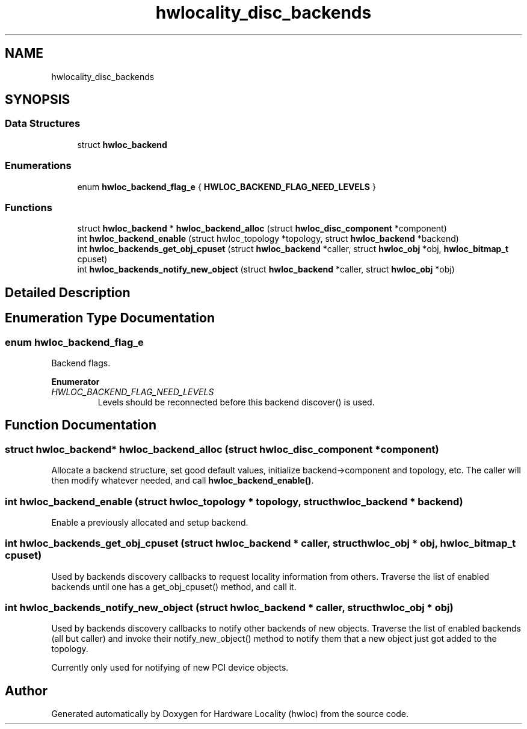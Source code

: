 .TH "hwlocality_disc_backends" 3 "Wed Sep 6 2017" "Version 1.11.8" "Hardware Locality (hwloc)" \" -*- nroff -*-
.ad l
.nh
.SH NAME
hwlocality_disc_backends
.SH SYNOPSIS
.br
.PP
.SS "Data Structures"

.in +1c
.ti -1c
.RI "struct \fBhwloc_backend\fP"
.br
.in -1c
.SS "Enumerations"

.in +1c
.ti -1c
.RI "enum \fBhwloc_backend_flag_e\fP { \fBHWLOC_BACKEND_FLAG_NEED_LEVELS\fP }"
.br
.in -1c
.SS "Functions"

.in +1c
.ti -1c
.RI "struct \fBhwloc_backend\fP * \fBhwloc_backend_alloc\fP (struct \fBhwloc_disc_component\fP *component)"
.br
.ti -1c
.RI "int \fBhwloc_backend_enable\fP (struct hwloc_topology *topology, struct \fBhwloc_backend\fP *backend)"
.br
.ti -1c
.RI "int \fBhwloc_backends_get_obj_cpuset\fP (struct \fBhwloc_backend\fP *caller, struct \fBhwloc_obj\fP *obj, \fBhwloc_bitmap_t\fP cpuset)"
.br
.ti -1c
.RI "int \fBhwloc_backends_notify_new_object\fP (struct \fBhwloc_backend\fP *caller, struct \fBhwloc_obj\fP *obj)"
.br
.in -1c
.SH "Detailed Description"
.PP 

.SH "Enumeration Type Documentation"
.PP 
.SS "enum \fBhwloc_backend_flag_e\fP"

.PP
Backend flags\&. 
.PP
\fBEnumerator\fP
.in +1c
.TP
\fB\fIHWLOC_BACKEND_FLAG_NEED_LEVELS \fP\fP
Levels should be reconnected before this backend discover() is used\&. 
.SH "Function Documentation"
.PP 
.SS "struct \fBhwloc_backend\fP* hwloc_backend_alloc (struct \fBhwloc_disc_component\fP * component)"

.PP
Allocate a backend structure, set good default values, initialize backend->component and topology, etc\&. The caller will then modify whatever needed, and call \fBhwloc_backend_enable()\fP\&. 
.SS "int hwloc_backend_enable (struct hwloc_topology * topology, struct \fBhwloc_backend\fP * backend)"

.PP
Enable a previously allocated and setup backend\&. 
.SS "int hwloc_backends_get_obj_cpuset (struct \fBhwloc_backend\fP * caller, struct \fBhwloc_obj\fP * obj, \fBhwloc_bitmap_t\fP cpuset)"

.PP
Used by backends discovery callbacks to request locality information from others\&. Traverse the list of enabled backends until one has a get_obj_cpuset() method, and call it\&. 
.SS "int hwloc_backends_notify_new_object (struct \fBhwloc_backend\fP * caller, struct \fBhwloc_obj\fP * obj)"

.PP
Used by backends discovery callbacks to notify other backends of new objects\&. Traverse the list of enabled backends (all but caller) and invoke their notify_new_object() method to notify them that a new object just got added to the topology\&.
.PP
Currently only used for notifying of new PCI device objects\&. 
.SH "Author"
.PP 
Generated automatically by Doxygen for Hardware Locality (hwloc) from the source code\&.
